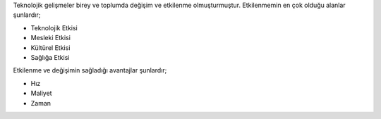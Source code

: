 
Teknolojik gelişmeler birey ve toplumda değişim ve etkilenme olmuşturmuştur. Etkilenmemin en çok olduğu alanlar şunlardır;

.. image:: /_static/images/bilisiminonemi.svg
  :width: 600
  :alt: Alternative text
  
- Teknolojik Etkisi
- Mesleki Etkisi
- Kültürel Etkisi
- Sağlığa Etkisi

Etkilenme ve değişimin sağladığı avantajlar şunlardır;

- Hız
- Maliyet
- Zaman


.. raw:: pdf

   PageBreak
